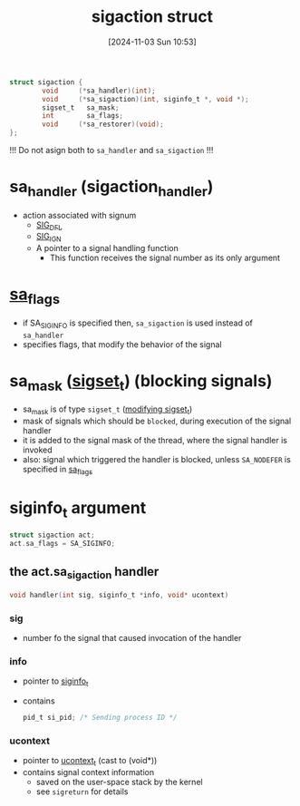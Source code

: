:PROPERTIES:
:ID:       4e4a6ef9-232f-4d85-830b-7199db1076e0
:END:
#+title: sigaction struct
#+date: [2024-11-03 Sun 10:53]
#+startup: overview

#+begin_src c
struct sigaction {
        void     (*sa_handler)(int);
        void     (*sa_sigaction)(int, siginfo_t *, void *);
        sigset_t   sa_mask;
        int        sa_flags;
        void     (*sa_restorer)(void);
};
#+end_src

!!! Do not asign both to ~sa_handler~ and ~sa_sigaction~ !!!

* sa_handler (sigaction_handler)
- action associated with signum
  - [[id:c13b6b9f-a1c6-4f89-8294-1e54a629ec25][SIG_DFL]]
  - [[id:9b875148-2b6d-419e-8487-a01e691e59f7][SIG_IGN]]
  - A pointer to a signal handling function
    - This function receives the signal number as its only argument

* [[id:0f08ce3f-b0f1-41c6-8d1b-0751cdacb6a5][sa_flags]]
- if SA_SIGINFO is specified then, =sa_sigaction= is used instead of =sa_handler=
- specifies flags, that modify the behavior of the signal

* sa_mask ([[id:832fb147-3abc-4254-a909-18d8dc295ddc][sigset_t]]) (blocking signals)
- sa_mask is of type =sigset_t= ([[id:832fb147-3abc-4254-a909-18d8dc295ddc][modifying sigset_t]])
- mask of signals which should be ~blocked~, during execution of the signal handler
- it is added to the signal mask of the thread, where the signal handler is invoked
- also: signal which triggered the handler is blocked, unless =SA_NODEFER= is specified in [[id:0f08ce3f-b0f1-41c6-8d1b-0751cdacb6a5][sa_flags]]

* siginfo_t argument
#+begin_src c
struct sigaction act;
act.sa_flags = SA_SIGINFO;
#+end_src
** the act.sa_sigaction handler
#+begin_src c
void handler(int sig, siginfo_t *info, void* ucontext)
#+end_src
*** sig
- number fo the signal that caused invocation of the handler
*** info
- pointer to [[id:271d946e-a492-45bc-84b9-6d58fc050833][siginfo_t]]
- contains
  #+begin_src c
pid_t si_pid; /* Sending process ID */
  #+end_src
*** ucontext
- pointer to [[id:b49bad29-1f79-4bc8-b51e-ca49bc2d3a57][ucontext_t]]  (cast to (void*))
- contains signal context information
  - saved on the user-space stack by the kernel
  - see =sigreturn= for details
